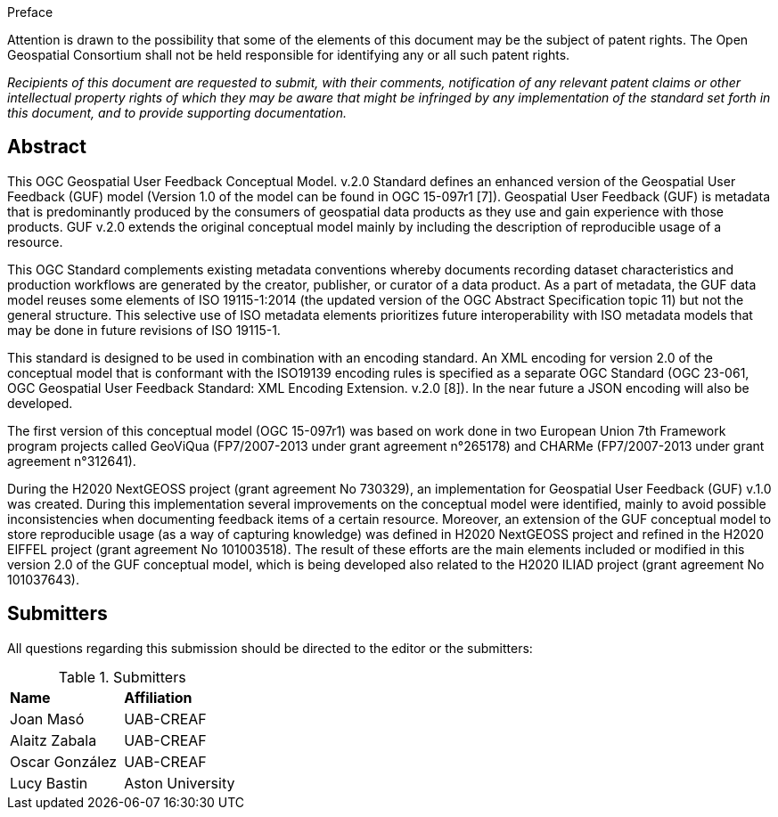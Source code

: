 .Preface

Attention is drawn to the possibility that some of the elements of this document may be the subject of patent rights. The Open Geospatial Consortium shall not be held responsible for identifying any or all such patent rights.

_Recipients of this document are requested to submit, with their comments, notification of any relevant patent claims or other intellectual property rights of which they may be aware that might be infringed by any implementation of the standard set forth in this document, and to provide supporting documentation._


[abstract]
== Abstract
{set:bgcolor:#D5F5E3}

This OGC Geospatial User Feedback Conceptual Model. v.2.0 Standard defines an enhanced version of the Geospatial User Feedback (GUF) model (Version 1.0 of the model can be found in OGC 15-097r1 [7]). Geospatial User Feedback (GUF) is metadata that is predominantly produced by the consumers of geospatial data products as they use and gain experience with those products. GUF v.2.0 extends the original conceptual model mainly by including the description of reproducible usage of a resource.

This OGC Standard complements existing metadata conventions whereby documents recording dataset characteristics and production workflows are generated by the creator, publisher, or curator of a data product. As a part of metadata, the GUF data model reuses some elements of ISO 19115-1:2014 (the updated version of the OGC Abstract Specification topic 11) but not the general structure. This selective use of ISO metadata elements prioritizes future interoperability with ISO metadata models that may be done in future revisions of ISO 19115-1.

This standard is designed to be used in combination with an encoding standard. An XML encoding for version 2.0 of the conceptual model that is conformant with the ISO19139 encoding rules is specified as a separate OGC Standard (OGC 23-061, OGC Geospatial User Feedback Standard: XML Encoding Extension. v.2.0 [8]). In the near future a JSON encoding will also be developed.

The first version of this conceptual model (OGC 15-097r1) was based on work done in two European Union 7th Framework program projects called GeoViQua (FP7/2007-2013 under grant agreement n°265178) and CHARMe (FP7/2007-2013 under grant agreement n°312641).

During the H2020 NextGEOSS project (grant agreement No 730329), an implementation for Geospatial User Feedback (GUF) v.1.0 was created. During this implementation several improvements on the conceptual model were identified, mainly to avoid possible inconsistencies when documenting feedback items of a certain resource. Moreover, an extension of the GUF conceptual model to store reproducible usage (as a way of capturing knowledge) was defined in H2020 NextGEOSS project and refined in the H2020 EIFFEL project (grant agreement No 101003518). The result of these efforts are the main elements included or modified in this version 2.0 of the GUF conceptual model, which is being developed also related to the H2020 ILIAD project (grant agreement No 101037643).

//== Keywords

//Keywords inserted here by Metanorma $$

//The following are keywords to be used by search engines and document catalogues.

:keywords: ogcdoc, ogc documents, user feedback, metadata, fitness-for-use, geospatial

//== Security considerations

//No security considerations have been made for this Standard.


//== Submitting organizations

// Submitting organizations inserted here by Metanorma

//The following organizations submitted this Document to the Open Geospatial Consortium Inc.

:submitting-organizations: UAB-CREAF; Aston University 
//; Fraunhofer Institute

[.preface]
== Submitters

All questions regarding this submission should be directed to the editor or the submitters:

[%unnumbered]
.Submitters
|===
|*Name* |*Affiliation*
| Joan Masó | UAB-CREAF
| Alaitz Zabala | UAB-CREAF
| Oscar González | UAB-CREAF
| Lucy Bastin | Aston University
// | Simon Thum | Fraunhofer Institute
|===

//== Contributors

//This clause is optional.

//Additional contributors to this Standard include the following:

//Individual name(s), Organization
